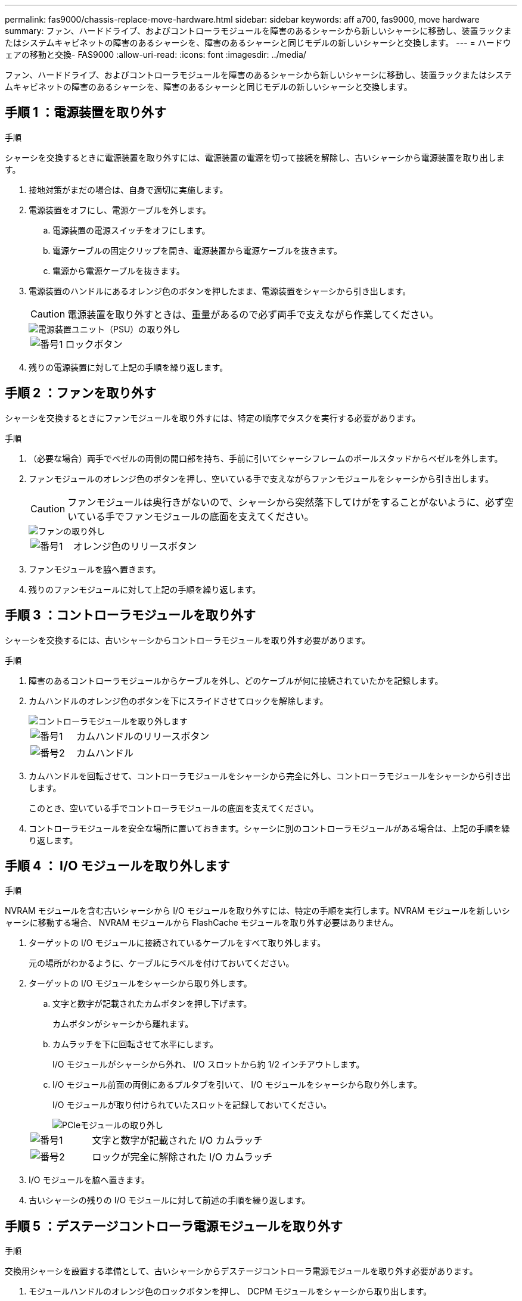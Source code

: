 ---
permalink: fas9000/chassis-replace-move-hardware.html 
sidebar: sidebar 
keywords: aff a700, fas9000, move hardware 
summary: ファン、ハードドライブ、およびコントローラモジュールを障害のあるシャーシから新しいシャーシに移動し、装置ラックまたはシステムキャビネットの障害のあるシャーシを、障害のあるシャーシと同じモデルの新しいシャーシと交換します。 
---
= ハードウェアの移動と交換- FAS9000
:allow-uri-read: 
:icons: font
:imagesdir: ../media/


[role="lead"]
ファン、ハードドライブ、およびコントローラモジュールを障害のあるシャーシから新しいシャーシに移動し、装置ラックまたはシステムキャビネットの障害のあるシャーシを、障害のあるシャーシと同じモデルの新しいシャーシと交換します。



== 手順 1 ：電源装置を取り外す

.手順
シャーシを交換するときに電源装置を取り外すには、電源装置の電源を切って接続を解除し、古いシャーシから電源装置を取り出します。

. 接地対策がまだの場合は、自身で適切に実施します。
. 電源装置をオフにし、電源ケーブルを外します。
+
.. 電源装置の電源スイッチをオフにします。
.. 電源ケーブルの固定クリップを開き、電源装置から電源ケーブルを抜きます。
.. 電源から電源ケーブルを抜きます。


. 電源装置のハンドルにあるオレンジ色のボタンを押したまま、電源装置をシャーシから引き出します。
+

CAUTION: 電源装置を取り外すときは、重量があるので必ず両手で支えながら作業してください。

+
image::../media/drw_9000_remove_install_psu_module.gif[電源装置ユニット（PSU）の取り外し]

+
[cols="1,3"]
|===


 a| 
image:../media/icon_round_1.png["番号1"]
 a| 
ロックボタン

|===
. 残りの電源装置に対して上記の手順を繰り返します。




== 手順 2 ：ファンを取り外す

シャーシを交換するときにファンモジュールを取り外すには、特定の順序でタスクを実行する必要があります。

.手順
. （必要な場合）両手でベゼルの両側の開口部を持ち、手前に引いてシャーシフレームのボールスタッドからベゼルを外します。
. ファンモジュールのオレンジ色のボタンを押し、空いている手で支えながらファンモジュールをシャーシから引き出します。
+

CAUTION: ファンモジュールは奥行きがないので、シャーシから突然落下してけがをすることがないように、必ず空いている手でファンモジュールの底面を支えてください。

+
image::../media/drw_9000_remove_install_fan.png[ファンの取り外し]

+
[cols="1,3"]
|===


 a| 
image:../media/icon_round_1.png["番号1"]
 a| 
オレンジ色のリリースボタン

|===
. ファンモジュールを脇へ置きます。
. 残りのファンモジュールに対して上記の手順を繰り返します。




== 手順 3 ：コントローラモジュールを取り外す

シャーシを交換するには、古いシャーシからコントローラモジュールを取り外す必要があります。

.手順
. 障害のあるコントローラモジュールからケーブルを外し、どのケーブルが何に接続されていたかを記録します。
. カムハンドルのオレンジ色のボタンを下にスライドさせてロックを解除します。
+
image::../media/drw_9000_remove_pcm.png[コントローラモジュールを取り外します]

+
[cols="1,3"]
|===


 a| 
image:../media/icon_round_1.png["番号1"]
 a| 
カムハンドルのリリースボタン



 a| 
image:../media/icon_round_2.png["番号2"]
 a| 
カムハンドル

|===
. カムハンドルを回転させて、コントローラモジュールをシャーシから完全に外し、コントローラモジュールをシャーシから引き出します。
+
このとき、空いている手でコントローラモジュールの底面を支えてください。

. コントローラモジュールを安全な場所に置いておきます。シャーシに別のコントローラモジュールがある場合は、上記の手順を繰り返します。




== 手順 4 ： I/O モジュールを取り外します

.手順
NVRAM モジュールを含む古いシャーシから I/O モジュールを取り外すには、特定の手順を実行します。NVRAM モジュールを新しいシャーシに移動する場合、 NVRAM モジュールから FlashCache モジュールを取り外す必要はありません。

. ターゲットの I/O モジュールに接続されているケーブルをすべて取り外します。
+
元の場所がわかるように、ケーブルにラベルを付けておいてください。

. ターゲットの I/O モジュールをシャーシから取り外します。
+
.. 文字と数字が記載されたカムボタンを押し下げます。
+
カムボタンがシャーシから離れます。

.. カムラッチを下に回転させて水平にします。
+
I/O モジュールがシャーシから外れ、 I/O スロットから約 1/2 インチアウトします。

.. I/O モジュール前面の両側にあるプルタブを引いて、 I/O モジュールをシャーシから取り外します。
+
I/O モジュールが取り付けられていたスロットを記録しておいてください。

+
image::../media/drw_9000_remove_pcie_module.png[PCIeモジュールの取り外し]

+
[cols="1,3"]
|===


 a| 
image:../media/icon_round_1.png["番号1"]
 a| 
文字と数字が記載された I/O カムラッチ



 a| 
image:../media/icon_round_2.png["番号2"]
 a| 
ロックが完全に解除された I/O カムラッチ

|===


. I/O モジュールを脇へ置きます。
. 古いシャーシの残りの I/O モジュールに対して前述の手順を繰り返します。




== 手順 5 ：デステージコントローラ電源モジュールを取り外す

.手順
交換用シャーシを設置する準備として、古いシャーシからデステージコントローラ電源モジュールを取り外す必要があります。

. モジュールハンドルのオレンジ色のロックボタンを押し、 DCPM モジュールをシャーシから取り出します。
+
image::../media/drw_9000_remove_nv_battery.png[NVバッテリーを取り外します。]

+
[cols="1,3"]
|===


 a| 
image:../media/icon_round_1.png["番号1"]
 a| 
DCPM モジュールのオレンジ色のロックボタン

|===
. DCPM モジュールを安全な場所に置き、残りの DCPM モジュールに対してこの手順を繰り返します。




== 手順 6 ：装置ラックまたはシステムキャビネット内のシャーシを交換します

.手順
交換用シャーシを設置するには、装置ラックまたはシステムキャビネットから既存のシャーシを取り外す必要があります。

. シャーシ取り付けポイントからネジを外します。
+

NOTE: システムがシステムキャビネットに設置されている場合は、背面のタイダウンブラケットの取り外しが必要になることがあります。

. 古いシャーシをシステムキャビネットのラックレールまたは装置ラックの _L_Brackets からスライドさせて取り出し、脇に置きます。この作業は 3~4 人で行ってください。
. 接地対策がまだの場合は、自身で適切に実施します。
. 交換用シャーシを、システムキャビネットのラックレールまたは装置ラックの _L_Brackets に沿って挿入して、装置ラックまたはシステムキャビネットに設置します。この作業は 2~3 人で行ってください。
. シャーシをスライドさせて装置ラックまたはシステムキャビネットに完全に挿入します。
. 古いシャーシから取り外したネジを使用して、シャーシの前面を装置ラックまたはシステムキャビネットに固定します。
. シャーシの背面を装置ラックまたはシステムキャビネットに固定します。
. ケーブル管理ブラケットを使用している場合は、それらを古いシャーシから取り外し、交換用シャーシに取り付けます。
. まだベゼルを取り付けていない場合は、取り付けます。




== 手順 7 ： USB LED モジュールを新しいシャーシに移動します

.手順
新しいシャーシをラックまたはキャビネットに設置したら、 USB LED モジュールを古いシャーシから新しいシャーシに移動する必要があります。

. 古いシャーシの前面、電源装置ベイのすぐ下に USB LED モジュールがあることを確認します。
. モジュールの右側にある黒いロックボタンを押してモジュールをシャーシから外し、古いシャーシから引き出します。
. 交換用シャーシの前面下部にある USB LED ベイにモジュールの端を合わせ、カチッと音がして所定の位置に収まるまでそっとシャーシに押し込みます。




== 手順 8 ：シャーシを交換する場合は、デステージコントローラ電源モジュールを取り付けます

.手順
交換用シャーシをラックまたはシステムキャビネットに設置したら、デステージコントローラ電源モジュールを再度取り付ける必要があります。

. DCPM モジュールの端をシャーシの開口部に合わせ、カチッと音がして所定の位置に収まるまでシャーシにそっと挿入します。
+

NOTE: モジュールとスロットにはキーが付いています。モジュールを無理に開口部に押し込まないでください。モジュールを簡単に挿入できない場合は、モジュールの位置を調整してからシャーシに挿入します。

. 残りの DCPM モジュールに対して同じ手順を繰り返します。




== 手順 9 ：シャーシにファンを取り付けます

.手順
シャーシを交換するときにファンモジュールを取り付けるには、特定の順序でタスクを実行する必要があります。

. 交換用ファンモジュールの端をシャーシの開口部に合わせ、完全に固定されるまでシャーシに挿入します。
+
稼働中のシステムの場合、ファンモジュールがシャーシに正常に挿入されると、黄色の警告 LED が 4 回点滅します。

. 残りのファンモジュールに対して上記の手順を繰り返します。
. ベゼルをボールスタッドに合わせ、ボールスタッドにそっと押し込みます。




== 手順 10 ： I/O モジュールを取り付ける

.手順
古いシャーシから NVRAM / FlashCache モジュールなどの I/O モジュールを取り付けるには、特定の手順を実行します。

I/O モジュールを新しいシャーシの対応するスロットに取り付けることができるように、シャーシを設置しておく必要があります。

. 交換用シャーシをラックまたはキャビネットに設置したら、交換用シャーシの対応するスロットに I/O モジュールをそっと挿入し、文字と数字が記載された I/O カムラッチをはめ込みます。 I/O カムラッチを上に押してモジュールを所定の位置にロックします。
. 必要に応じて、 I/O モジュールにケーブルを再接続します。
. 脇に置いた残りの I/O モジュールに対して前述の手順を繰り返します。
+

NOTE: 古いシャーシにブランク I/O パネルがある場合は、この時点で交換用シャーシに移します。





== 手順 11 ：電源装置を取り付ける

.手順
シャーシを交換するときに電源装置を取り付けるには、電源装置を交換用シャーシに取り付け、電源に接続します。

. 電源装置の端を両手で支えながらシステムシャーシの開口部に合わせ、電源装置を所定の位置に固定されるまでシャーシにそっと押し込みます。
+
電源装置にはキーが付いており、一方向のみ取り付けることができます。

+

NOTE: 電源装置をスライドさせてシステムに挿入する際に力を入れすぎないようにしてください。コネクタが破損する可能性があります。

. 電源ケーブルを再接続し、電源ケーブル固定用ツメを使用して電源装置に固定します。
+

NOTE: 電源ケーブルは電源装置にのみ接続してください。この時点では、電源ケーブルを電源に接続しないでください。

. 残りの電源装置に対して上記の手順を繰り返します。




== 手順 12 ：コントローラを取り付ける

.手順
コントローラモジュールとその他のコンポーネントを新しいシャーシに取り付けたら、ブートします。

. コントローラモジュールの端をシャーシの開口部に合わせ、コントローラモジュールをシステムに半分までそっと押し込みます。
+

NOTE: 指示があるまでコントローラモジュールをシャーシに完全に挿入しないでください。

. コンソールとコントローラモジュールを再度ケーブル接続し、管理ポートを再接続します。
. 電源装置を別の電源に接続し、電源をオンにします。
. カムハンドルを開き、コントローラモジュールをシャーシに挿入し、ミッドプレーンまでしっかりと押し込んで完全に装着し、カムハンドルをカチッと音がしてロックされるまで閉じます。
+

NOTE: コントローラモジュールをスライドさせてシャーシに挿入する際に力を入れすぎないように注意してください。コネクタが破損することがあります。

+
コントローラモジュールは、シャーシに完全に装着されるとすぐにブートを開始します。

. 同じ手順を繰り返して、 2 台目のコントローラを新しいシャーシに取り付けます。
. 各ノードをメンテナンスモードでブートします。
+
.. 各ノードがブートを開始したら 'Press Ctrl-C for Boot Menu' というメッセージが表示されたら 'Ctrl+C キーを押してブートプロセスを中断します
+

NOTE: プロンプトを見逃してコントローラモジュールが ONTAP で起動する場合は、「 halt 」と入力し、 LOADER プロンプトで「 boot_ontap 」と入力して、プロンプトが表示されたら「 Ctrl+C 」を押して、この手順を繰り返します。

.. ブートメニューからメンテナンスモードのオプションを選択します。



